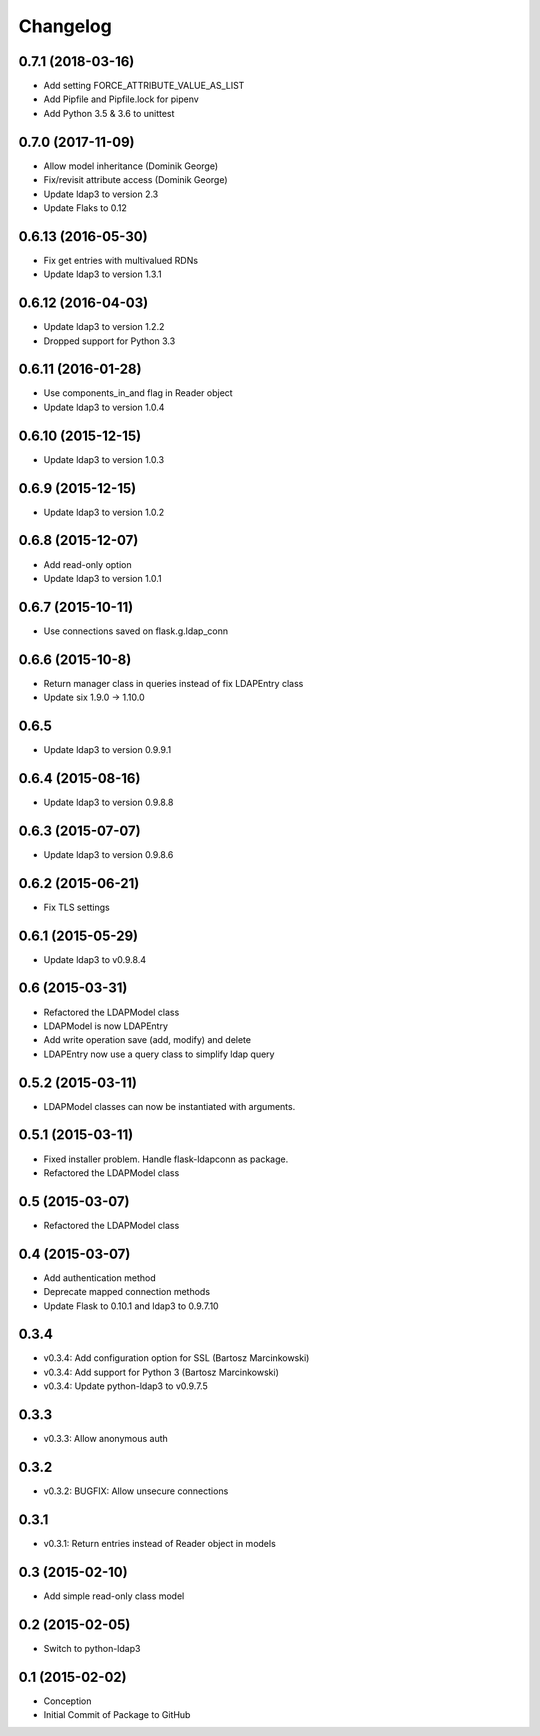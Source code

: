 Changelog
=========

0.7.1 (2018-03-16)
------------------

* Add setting FORCE_ATTRIBUTE_VALUE_AS_LIST
* Add Pipfile and Pipfile.lock for pipenv
* Add Python 3.5 & 3.6 to unittest

0.7.0 (2017-11-09)
------------------

* Allow model inheritance (Dominik George)
* Fix/revisit attribute access (Dominik George)
* Update ldap3 to version 2.3
* Update Flaks to 0.12

0.6.13 (2016-05-30)
-------------------

* Fix get entries with multivalued RDNs
* Update ldap3 to version 1.3.1

0.6.12 (2016-04-03)
-------------------

* Update ldap3 to version 1.2.2
* Dropped support for Python 3.3

0.6.11 (2016-01-28)
-------------------

* Use components_in_and flag in Reader object
* Update ldap3 to version 1.0.4

0.6.10 (2015-12-15)
-------------------

* Update ldap3 to version 1.0.3

0.6.9 (2015-12-15)
------------------

* Update ldap3 to version 1.0.2

0.6.8 (2015-12-07)
------------------

* Add read-only option
* Update ldap3 to version 1.0.1


0.6.7 (2015-10-11)
------------------

* Use connections saved on flask.g.ldap_conn

0.6.6 (2015-10-8)
------------------

* Return manager class in queries instead of fix LDAPEntry class
* Update six 1.9.0 -> 1.10.0

0.6.5
-----

* Update ldap3 to version 0.9.9.1

0.6.4 (2015-08-16)
------------------

* Update ldap3 to version 0.9.8.8

0.6.3 (2015-07-07)
------------------

* Update ldap3 to version 0.9.8.6

0.6.2 (2015-06-21)
------------------

* Fix TLS settings

0.6.1 (2015-05-29)
------------------

* Update ldap3 to v0.9.8.4

0.6 (2015-03-31)
----------------

* Refactored the LDAPModel class
* LDAPModel is now LDAPEntry
* Add write operation save (add, modify) and delete
* LDAPEntry now use a query class to simplify ldap query

0.5.2 (2015-03-11)
------------------

* LDAPModel classes can now be instantiated with arguments.

0.5.1 (2015-03-11)
------------------

* Fixed installer problem. Handle flask-ldapconn as package.
* Refactored the LDAPModel class

0.5 (2015-03-07)
----------------

* Refactored the LDAPModel class

0.4 (2015-03-07)
----------------

* Add authentication method
* Deprecate mapped connection methods
* Update Flask to 0.10.1 and ldap3 to 0.9.7.10

0.3.4
-----

* v0.3.4: Add configuration option for SSL (Bartosz Marcinkowski)
* v0.3.4: Add support for Python 3 (Bartosz Marcinkowski)
* v0.3.4: Update python-ldap3 to v0.9.7.5

0.3.3
-----

* v0.3.3: Allow anonymous auth

0.3.2
-----

* v0.3.2: BUGFIX: Allow unsecure connections

0.3.1
------

* v0.3.1: Return entries instead of Reader object in models

0.3 (2015-02-10)
----------------

* Add simple read-only class model

0.2 (2015-02-05)
----------------

* Switch to python-ldap3

0.1 (2015-02-02)
----------------

* Conception
* Initial Commit of Package to GitHub
